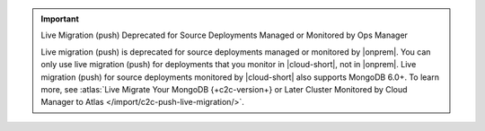 .. important:: Live Migration (push) Deprecated for Source Deployments Managed or Monitored by Ops Manager

   Live migration (push) is deprecated for source deployments managed or monitored by |onprem|.
   You can only use live migration (push) for deployments that you monitor in |cloud-short|, not in |onprem|.
   Live migration (push) for source deployments monitored by |cloud-short| also supports MongoDB 6.0+.
   To learn more, see :atlas:`Live Migrate Your MongoDB {+c2c-version+} or Later Cluster Monitored by Cloud Manager to Atlas </import/c2c-push-live-migration/>`.
